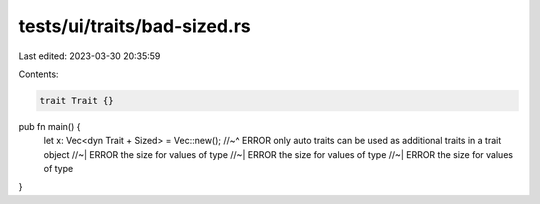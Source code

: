 tests/ui/traits/bad-sized.rs
============================

Last edited: 2023-03-30 20:35:59

Contents:

.. code-block:: rs

    trait Trait {}

pub fn main() {
    let x: Vec<dyn Trait + Sized> = Vec::new();
    //~^ ERROR only auto traits can be used as additional traits in a trait object
    //~| ERROR the size for values of type
    //~| ERROR the size for values of type
    //~| ERROR the size for values of type
}


